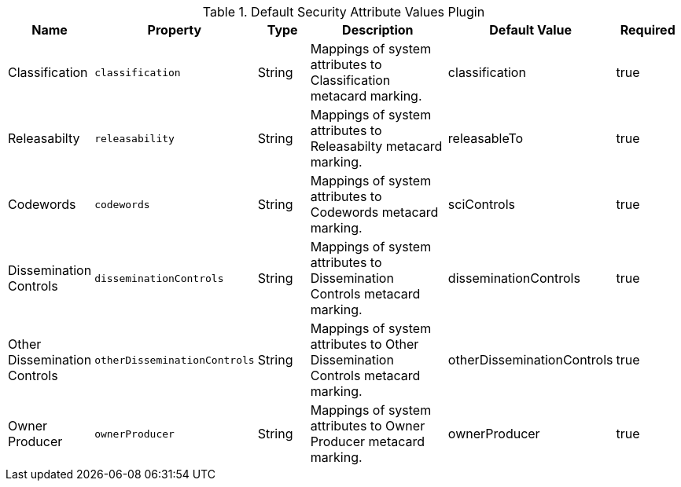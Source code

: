 :title: Default Security Attribute Values Plugin
:id: org.codice.alliance.catalog.plugin.defaultsecurity.DefaultSecurityAttributeValuesPlugin
:type: table
:status: published
:application: ${alliance-security}
:summary: Default Security Attribute Values Plugin configurations.

.[[org.codice.alliance.catalog.plugin.defaultsecurity.DefaultSecurityAttributeValuesPlugin]]Default Security Attribute Values Plugin
[cols="1,1m,1,3,1,1" options="header"]
|===
|Name
|Property
|Type
|Description
|Default Value
|Required

|Classification
|classification
|String
|Mappings of system attributes to Classification metacard marking.
|classification
|true

|Releasabilty
|releasability
|String
|Mappings of system attributes to Releasabilty metacard marking.
|releasableTo
|true

|Codewords
|codewords
|String
|Mappings of system attributes to Codewords metacard marking.
|sciControls
|true

|Dissemination Controls
|disseminationControls
|String
|Mappings of system attributes to Dissemination Controls metacard marking.
|disseminationControls
|true

|Other Dissemination Controls
|otherDisseminationControls
|String
|Mappings of system attributes to Other Dissemination Controls metacard marking.
|otherDisseminationControls
|true

|Owner Producer
|ownerProducer
|String
|Mappings of system attributes to Owner Producer metacard marking.
|ownerProducer
|true

|===
